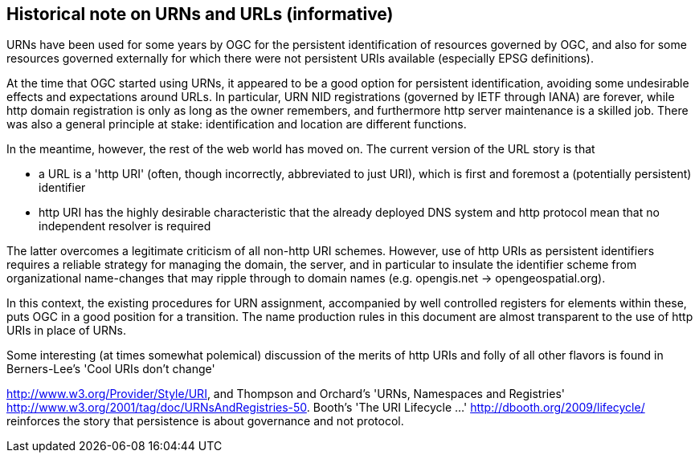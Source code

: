 == Historical note on URNs and URLs (informative)

URNs have been used for some years by OGC for the persistent identification of resources governed by OGC, and also for some resources governed externally for which there were not persistent URIs available (especially EPSG definitions).

At the time that OGC started using URNs, it appeared to be a good option for persistent identification, avoiding some undesirable effects and expectations around URLs. In particular, URN NID registrations (governed by IETF through IANA) are forever, while http domain registration is only as long as the owner remembers, and furthermore http server maintenance is a skilled job. There was also a general principle at stake: identification and location are different functions.

In the meantime, however, the rest of the web world has moved on. The current version of the URL story is that

- a URL is a 'http URI' (often, though incorrectly, abbreviated to just URI), which is first and foremost a (potentially persistent) identifier

- http URI has the highly desirable characteristic that the already deployed DNS system and http protocol mean that no independent resolver is required

The latter overcomes a legitimate criticism of all non-http URI schemes. However, use of http URIs as persistent identifiers requires a reliable strategy for managing the domain, the server, and in particular to insulate the identifier scheme from organizational name-changes that may ripple through to domain names (e.g. opengis.net → opengeospatial.org).

In this context, the existing procedures for URN assignment, accompanied by well controlled registers for elements within these, puts OGC in a good position for a transition. The name production rules in this document are almost transparent to the use of http URIs in place of URNs.

Some interesting (at times somewhat polemical) discussion of the merits of http URIs and folly of all other flavors is found in Berners-Lee's 'Cool URIs don't change'

<http://www.w3.org/Provider/Style/URI>, and Thompson and Orchard's 'URNs, Namespaces and Registries' <http://www.w3.org/2001/tag/doc/URNsAndRegistries-50>. Booth's 'The URI Lifecycle ...' <http://dbooth.org/2009/lifecycle/> reinforces the story that persistence is about governance and not protocol.
